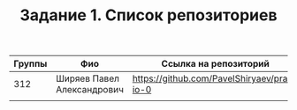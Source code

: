 #+TITLE: Задание 1. Список репозиториев

|      Группы | Фио                  | Ссылка на репозиторий                          |
|-------------+----------------------+------------------------------------------------|
|         312 | Ширяев Павел Александрович   | https://github.com/PavelShiryaev/prac-io-0         |
|-------------+----------------------+------------------------------------------------|
|             |                      |                                                |

